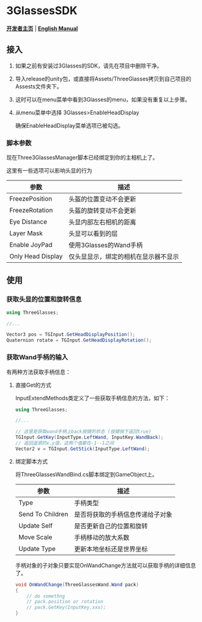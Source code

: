 #+STYLE: <link rel="stylesheet" type="text/css" href="./README/org-manual.css" />

[[./README/icon.png]]
* 3GlassesSDK
*[[http://dev.vrshow.com/][开发者主页]]* | *[[./README.org][English Manual]]*

** 接入
1. 如果之前有安装过3Glasses的SDK，请先在项目中删除干净。
2. 导入release的unity包，或直接将Assets/ThreeGlasses拷贝到自己项目的Assests文件夹下。
3. 这时可以在menu菜单中看到3Glasses的menu，如果没有重复以上步骤。
4. 从menu菜单中选择 3Glasses>EnableHeadDisplay

   #+ATTR_HTML: :center
   [[./README/EnableHeadDisplay.png]]

   确保EnableHeadDisplay菜单选项已被勾选。
*** 脚本参数
现在Three3GlassesManager脚本已经绑定到你的主相机上了。

[[./README/TreeGlassesCameraProperty.png]]


这里有一些选项可以影响头显的行为
#+ATTR_HTML: :border 2 :rules all :frame border
  | 参数              | 描述                               |
  |-------------------+------------------------------------|
  | FreezePosition    | 头盔的位置变动不会更新             |
  | FreezeRotation    | 头盔的旋转变动不会更新             |
  | Eye Distance      | 头显内部左右相机的距离             |
  | Layer Mask        | 头显可以看到的层                   |
  | Enable JoyPad     | 使用3Glasses的Wand手柄             |
  | Only Head Display | 仅头显显示，绑定的相机在显示器不显示 |
** 使用
*** 获取头显的位置和旋转信息
#+BEGIN_SRC csharp
using ThreeGlasses;

//...

Vector3 pos = TGInput.GetHeadDisplayPosition();
Quaternion rotate = TGInput.GetHeadDisplayRotation();
#+END_SRC
*** 获取Wand手柄的输入
有两种方法获取手柄信息：
**** 直接Get的方式
InputExtendMethods类定义了一些获取手柄信息的方法，如下：
#+BEGIN_SRC csharp
using ThreeGlasses;

//...

// 这里是获取wand手柄上back按键的状态 (按键按下返回true)
TGInput.GetKey(InputType.LeftWand, InputKey.WandBack);
// 返回遥感的x,y值，这两个值都在-1--1之间
Vector2 v = TGInput.GetStick(InputType.LeftWand);
#+END_SRC
**** 绑定脚本方式
将ThreeGlassesWandBind.cs脚本绑定到GameObject上。

    [[./README/TreeGlassesWandBindProperty.png]]


#+ATTR_HTML: :border 2 :rules all :frame border
| 参数             | 描述                             |
|------------------+----------------------------------|
| Type             | 手柄类型                         |
| Send To Children | 是否将获取的手柄信息传递给子对象 |
| Update Self      | 是否更新自己的位置和旋转         |
| Move Scale       | 手柄移动的放大系数               |
| Update Type      | 更新本地坐标还是世界坐标         |


手柄对象的子对象只要实现OnWandChange方法就可以获取手柄的详细信息了。
#+BEGIN_SRC csharp
  void OnWandChange(ThreeGlassesWand.Wand pack)
  {
      // do somethng
      // pack.position or rotation
      // pack.GetKey(InputKey.xxx);
  }
#+END_SRC
